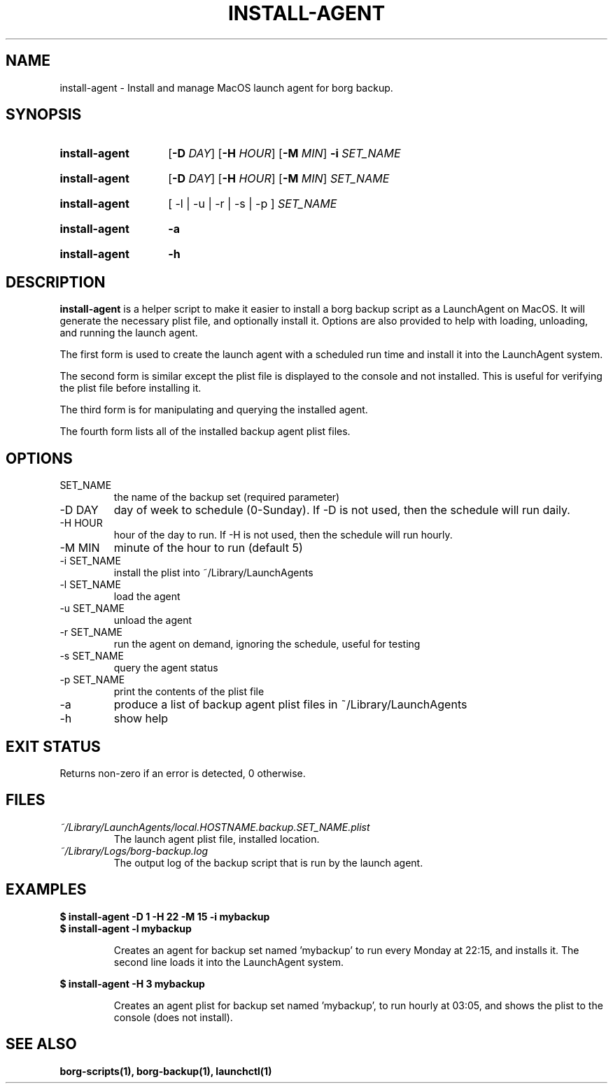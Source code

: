 .TH "INSTALL-AGENT" "1" "2024-11-30" "borg-scripts 0.1"

.SH NAME
.P
install-agent \- Install and manage MacOS launch agent for borg backup.

.SH SYNOPSIS
.SY install-agent
.RB [ \-D
.IR DAY ]
.RB [ \-H
.IR HOUR ]
.RB [ \-M
.IR MIN ]
.B \-i
.I SET_NAME
.YS
.SY install-agent
.RB [ \-D
.IR DAY ]
.RB [ \-H
.IR HOUR ]
.RB [ \-M
.IR MIN ]
.I SET_NAME
.YS
.SY install-agent
.RB [\~\-l\~|\~\-u\~|\~\-r\~|\~\-s\~|\~\-p\~]
.I SET_NAME
.YS
.SY install-agent
.B \-a
.YS
.SY install-agent
.B \-h
.YS

.SH DESCRIPTION
.P
.B install-agent
is a helper script to make it easier to install a borg backup script as a
LaunchAgent on MacOS. It will generate the necessary plist file, and optionally
install it. Options are also provided to help with loading, unloading, and
running the launch agent.

.P
The first form is used to create the launch agent with a scheduled run time and
install it into the LaunchAgent system.

.P
The second form is similar except the plist file is displayed to the console
and not installed. This is useful for verifying the plist file before
installing it.

.P
The third form is for manipulating and querying the installed agent.

.P
The fourth form lists all of the installed backup agent plist files.

.SH OPTIONS
.IP SET_NAME
the name of the backup set (required parameter)
.IP "-D DAY"
day of week to schedule (0-Sunday). If \-D is not used, then the schedule
will run daily.
.IP "-H HOUR"
hour of the day to run. If \-H is not used, then the schedule will run hourly.
.IP "-M MIN"
minute of the hour to run (default 5)
.IP "-i SET_NAME"
install the plist into ~/Library/LaunchAgents
.IP "-l SET_NAME"
load the agent
.IP "-u SET_NAME"
unload the agent
.IP "-r SET_NAME"
run the agent on demand, ignoring the schedule, useful for testing
.IP "-s SET_NAME"
query the agent status
.IP "-p SET_NAME"
print the contents of the plist file
.IP "-a"
produce a list of backup agent plist files in ~/Library/LaunchAgents
.IP \-h
show help

.SH EXIT STATUS
.P
Returns non-zero if an error is detected, 0 otherwise.

.SH FILES
.I ~/Library/LaunchAgents/local.HOSTNAME.backup.SET_NAME.plist
.RS
The launch agent plist file, installed location.
.RE
.I ~/Library/Logs/borg-backup.log
.RS
The output log of the backup script that is run by the launch agent.
.RE

.SH EXAMPLES
.EX
.B $ install-agent -D 1 -H 22 -M 15 -i mybackup
.B $ install-agent -l mybackup
.EE

.RS
Creates an agent for backup set named 'mybackup' to run every Monday at 22:15,
and installs it. The second line loads it into the LaunchAgent system.
.RE

.EX
.B $ install-agent -H 3 mybackup
.EE

.RS
Creates an agent plist for backup set named 'mybackup', to run hourly at 03:05,
and shows the plist to the console (does not install).
.RE

.SH SEE ALSO
.BR borg-scripts(1),
.BR borg-backup(1),
.BR launchctl(1)
